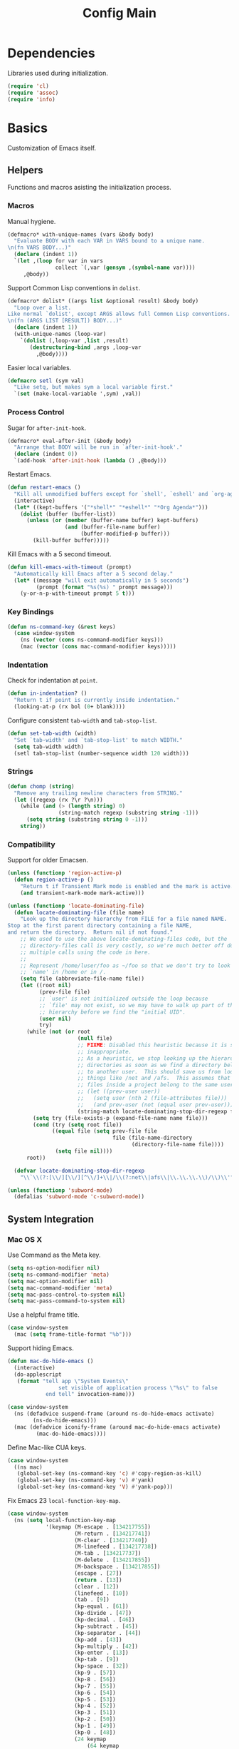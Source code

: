 #+TITLE: Config Main

* Dependencies

Libraries used during initialization.

#+BEGIN_SRC emacs-lisp
  (require 'cl)
  (require 'assoc)
  (require 'info)
#+END_SRC

* Basics

Customization of Emacs itself.

** Helpers

Functions and macros asisting the initialization process.

*** Macros

Manual hygiene.

#+BEGIN_SRC emacs-lisp
  (defmacro* with-unique-names (vars &body body)
    "Evaluate BODY with each VAR in VARS bound to a unique name.
  \n(fn VARS BODY...)"
    (declare (indent 1))
    `(let ,(loop for var in vars
                 collect `(,var (gensym ,(symbol-name var))))
       ,@body))
#+END_SRC

Support Common Lisp conventions in =dolist=.

#+BEGIN_SRC emacs-lisp
  (defmacro* dolist* ((args list &optional result) &body body)
    "Loop over a list.
  Like normal `dolist', except ARGS allows full Common Lisp conventions.
  \n(fn (ARGS LIST [RESULT]) BODY...)"
    (declare (indent 1))
    (with-unique-names (loop-var)
      `(dolist (,loop-var ,list ,result)
         (destructuring-bind ,args ,loop-var
           ,@body))))
#+END_SRC

Easier local variables.

#+BEGIN_SRC emacs-lisp
  (defmacro setl (sym val)
    "Like setq, but makes sym a local variable first."
    `(set (make-local-variable ',sym) ,val))
#+END_SRC

*** Process Control

Sugar for =after-init-hook=.

#+BEGIN_SRC emacs-lisp
  (defmacro* eval-after-init (&body body)
    "Arrange that BODY will be run in `after-init-hook'."
    (declare (indent 0))
    `(add-hook 'after-init-hook (lambda () ,@body)))
#+END_SRC

Restart Emacs.

#+BEGIN_SRC emacs-lisp
  (defun restart-emacs ()
    "Kill all unmodified buffers except for `shell', `eshell' and `org-agenda'."
    (interactive)
    (let* ((kept-buffers '("*shell*" "*eshell*" "*Org Agenda*")))
      (dolist (buffer (buffer-list))
        (unless (or (member (buffer-name buffer) kept-buffers)
                    (and (buffer-file-name buffer)
                         (buffer-modified-p buffer)))
          (kill-buffer buffer)))))
#+END_SRC

Kill Emacs with a 5 second timeout.

#+BEGIN_SRC emacs-lisp
  (defun kill-emacs-with-timeout (prompt)
    "Automatically kill Emacs after a 5 second delay."
    (let* ((message "will exit automatically in 5 seconds")
           (prompt (format "%s(%s) " prompt message)))
      (y-or-n-p-with-timeout prompt 5 t)))
#+END_SRC

*** Key Bindings

#+BEGIN_SRC emacs-lisp
  (defun ns-command-key (&rest keys)
    (case window-system
      (ns (vector (cons ns-command-modifier keys)))
      (mac (vector (cons mac-command-modifier keys)))))
#+END_SRC

*** Indentation

Check for indentation at =point=.

#+BEGIN_SRC emacs-lisp
  (defun in-indentation? ()
    "Return t if point is currently inside indentation."
    (looking-at-p (rx bol (0+ blank))))
#+END_SRC

Configure consistent =tab-width= and =tab-stop-list=.

#+BEGIN_SRC emacs-lisp
  (defun set-tab-width (width)
    "Set `tab-width' and `tab-stop-list' to match WIDTH."
    (setq tab-width width)
    (setl tab-stop-list (number-sequence width 120 width)))
#+END_SRC

*** Strings

#+BEGIN_SRC emacs-lisp
  (defun chomp (string)
    "Remove any trailing newline characters from STRING."
    (let ((regexp (rx ?\r ?\n)))
      (while (and (> (length string) 0)
                  (string-match regexp (substring string -1)))
        (setq string (substring string 0 -1)))
      string))
#+END_SRC

*** Compatibility

Support for older Emacsen.

#+BEGIN_SRC emacs-lisp
  (unless (functionp 'region-active-p)
    (defun region-active-p ()
      "Return t if Transient Mark mode is enabled and the mark is active."
      (and transient-mark-mode mark-active)))
#+END_SRC

#+BEGIN_SRC emacs-lisp
  (unless (functionp 'locate-dominating-file)
    (defun locate-dominating-file (file name)
      "Look up the directory hierarchy from FILE for a file named NAME.
  Stop at the first parent directory containing a file NAME,
  and return the directory.  Return nil if not found."
      ;; We used to use the above locate-dominating-files code, but the
      ;; directory-files call is very costly, so we're much better off doing
      ;; multiple calls using the code in here.
      ;;
      ;; Represent /home/luser/foo as ~/foo so that we don't try to look for
      ;; `name' in /home or in /.
      (setq file (abbreviate-file-name file))
      (let ((root nil)
            (prev-file file)
            ;; `user' is not initialized outside the loop because
            ;; `file' may not exist, so we may have to walk up part of the
            ;; hierarchy before we find the "initial UID".
            (user nil)
            try)
        (while (not (or root
                        (null file)
                        ;; FIXME: Disabled this heuristic because it is sometimes
                        ;; inappropriate.
                        ;; As a heuristic, we stop looking up the hierarchy of
                        ;; directories as soon as we find a directory belonging
                        ;; to another user.  This should save us from looking in
                        ;; things like /net and /afs.  This assumes that all the
                        ;; files inside a project belong to the same user.
                        ;; (let ((prev-user user))
                        ;;   (setq user (nth 2 (file-attributes file)))
                        ;;   (and prev-user (not (equal user prev-user))))
                        (string-match locate-dominating-stop-dir-regexp file)))
          (setq try (file-exists-p (expand-file-name name file)))
          (cond (try (setq root file))
                ((equal file (setq prev-file file
                                   file (file-name-directory
                                         (directory-file-name file))))
                 (setq file nil))))
        root))
  
    (defvar locate-dominating-stop-dir-regexp
      "\\`\\(?:[\\/][\\/][^\\/]+\\|/\\(?:net\\|afs\\|\\.\\.\\.\\)/\\)\\'"))
#+END_SRC

#+BEGIN_SRC emacs-lisp
  (unless (functionp 'subword-mode)
    (defalias 'subword-mode 'c-subword-mode))
#+END_SRC

** System Integration

*** Mac OS X

Use Command as the Meta key.

#+BEGIN_SRC emacs-lisp
  (setq ns-option-modifier nil)
  (setq ns-command-modifier 'meta)
  (setq mac-option-modifier nil)
  (setq mac-command-modifier 'meta)
  (setq mac-pass-control-to-system nil)
  (setq mac-pass-command-to-system nil)
#+END_SRC

Use a helpful frame title.

#+BEGIN_SRC emacs-lisp
  (case window-system
    (mac (setq frame-title-format "%b")))
#+END_SRC

Support hiding Emacs.

#+BEGIN_SRC emacs-lisp
  (defun mac-do-hide-emacs ()
    (interactive)
    (do-applescript
     (format "tell app \"System Events\"
                  set visible of application process \"%s\" to false
              end tell" invocation-name)))
  
  (case window-system
    (ns (defadvice suspend-frame (around ns-do-hide-emacs activate)
          (ns-do-hide-emacs)))
    (mac (defadvice iconify-frame (around mac-do-hide-emacs activate)
           (mac-do-hide-emacs))))
#+END_SRC

Define Mac-like CUA keys.

#+BEGIN_SRC emacs-lisp
  (case window-system
    ((ns mac)
     (global-set-key (ns-command-key 'c) #'copy-region-as-kill)
     (global-set-key (ns-command-key 'v) #'yank)
     (global-set-key (ns-command-key 'V) #'yank-pop)))
#+END_SRC

Fix Emacs 23 =local-function-key-map=.

#+BEGIN_SRC emacs-lisp
  (case window-system
    (ns (setq local-function-key-map
              '(keymap (M-escape . [134217755])
                       (M-return . [134217741])
                       (M-clear . [134217740])
                       (M-linefeed . [134217738])
                       (M-tab . [134217737])
                       (M-delete . [134217855])
                       (M-backspace . [134217855])
                       (escape . [27])
                       (return . [13])
                       (clear . [12])
                       (linefeed . [10])
                       (tab . [9])
                       (kp-equal . [61])
                       (kp-divide . [47])
                       (kp-decimal . [46])
                       (kp-subtract . [45])
                       (kp-separator . [44])
                       (kp-add . [43])
                       (kp-multiply . [42])
                       (kp-enter . [13])
                       (kp-tab . [9])
                       (kp-space . [32])
                       (kp-9 . [57])
                       (kp-8 . [56])
                       (kp-7 . [55])
                       (kp-6 . [54])
                       (kp-5 . [53])
                       (kp-4 . [52])
                       (kp-3 . [51])
                       (kp-2 . [50])
                       (kp-1 . [49])
                       (kp-0 . [48])
                       (24 keymap
                           (64 keymap
                               (99 . event-apply-control-modifier)
                               (83 . event-apply-shift-modifier)
                               (97 . event-apply-alt-modifier)
                               (109 . event-apply-meta-modifier)
                               (115 . event-apply-super-modifier)
                               (104 . event-apply-hyper-modifier)))
                       (C-S-kp-9 . [C-S-prior])
                       (C-S-kp-8 . [C-S-up])
                       (C-S-kp-7 . [C-S-home])
                       (C-S-kp-6 . [C-S-right])
                       (C-S-kp-4 . [C-S-left])
                       (C-S-kp-3 . [C-S-next])
                       (C-S-kp-2 . [C-S-down])
                       (C-S-kp-1 . [C-S-end])
                       (C-S-kp-prior . [C-S-prior])
                       (C-S-kp-up . [C-S-up])
                       (C-S-kp-home . [C-S-home])
                       (C-S-kp-right . [C-S-right])
                       (C-S-kp-left . [C-S-left])
                       (C-S-kp-next . [C-S-next])
                       (C-S-kp-down . [C-S-down])
                       (C-S-kp-end . [C-S-end])
                       (S-kp-prior . [S-prior])
                       (S-kp-up . [S-up])
                       (S-kp-home . [S-home])
                       (S-kp-right . [S-right])
                       (S-kp-left . [S-left])
                       (S-kp-next . [S-next])
                       (S-kp-down . [S-down])
                       (S-kp-end . [S-end])
                       (kp-delete . [4])
                       (delete . [4])
                       (backspace . [127])
                       (kp-insert . [insert])
                       (kp-begin . [begin])
                       (kp-end . [end])
                       (M-kp-next . [M-next])
                       (kp-next . [next])
                       (kp-prior . [prior])
                       (kp-down . [down])
                       (kp-right . [right])
                       (kp-up . [up])
                       (kp-left . [left])
                       (kp-home . [home])))))
#+END_SRC

*** Printers

We use A4 paper.

#+BEGIN_SRC emacs-lisp
  (setq ps-paper-type 'a4)
#+END_SRC

** Customization

*** Builtin Functions

Sane =yes-or-no-p= queries.

#+BEGIN_SRC emacs-lisp
  (defalias 'yes-or-no-p 'y-or-n-p)
#+END_SRC

Useful =query-replace= shortcuts.

#+BEGIN_SRC emacs-lisp
  (defalias 'qr 'query-replace)
  (defalias 'qrr 'query-replace-regexp)
#+END_SRC

Useful but disabled builtin functions.

#+BEGIN_SRC emacs-lisp
  (put 'upcase-region 'disabled nil)
  (put 'downcase-region 'disabled nil)
  (put 'narrow-to-region 'disabled nil)
#+END_SRC

Rebind =execute-extended-command=.

#+BEGIN_SRC emacs-lisp
  (global-set-key (kbd "C-x C-m") #'execute-extended-command)
#+END_SRC

*** Moving around

...with Shift.

#+BEGIN_SRC emacs-lisp
  (unless (boundp 'shift-select-mode)
    (cua-selection-mode t))
  (setq shift-select-mode t)
#+END_SRC

...with Command.

#+BEGIN_SRC emacs-lisp
  (global-set-key (kbd "<s-left>") #'move-beginning-of-line)
  (global-set-key (kbd "<s-right>") #'move-end-of-line)
  (global-set-key (kbd "<s-up>") #'beginning-of-buffer)
  (global-set-key (kbd "<s-down>") #'end-of-buffer)
#+END_SRC

...with Control and Meta.

#+BEGIN_SRC emacs-lisp
  (global-set-key (kbd "<C-left>") #'backward-word)
  (global-set-key (kbd "<C-right>") #'forward-word)
  (global-set-key (kbd "<M-up>") #'backward-paragraph)
  (global-set-key (kbd "<M-down>") #'forward-paragraph)
  (global-set-key (kbd "M-p") #'backward-paragraph)
  (global-set-key (kbd "M-n") #'forward-paragraph)
#+END_SRC

...in Lists.

#+BEGIN_SRC emacs-lisp
  (global-set-key (kbd "C-M-n") #'up-list)
  (global-set-key (kbd "C-M-p") #'backward-down-list)
  (global-set-key (kbd "C-M-u") #'backward-up-list)
  (global-set-key (kbd "C-M-d") #'down-list)
#+END_SRC

*** Bookkeeping

Make backups.

#+BEGIN_SRC emacs-lisp
  (setq delete-by-moving-to-trash t)
  (setq version-control t)
  (setq kept-new-versions 10)
  (setq kept-old-versions 2)
  (setq delete-old-versions t)
  
  (case system-type
    (darwin (setq trash-directory (expand-file-name "~/.Trash"))))
#+END_SRC

And auto-save files.

#+BEGIN_SRC emacs-lisp
  (setq auto-save-default t)
  (setq auto-save-visited-file-name nil)
#+END_SRC

But don't auto-save messages.

#+BEGIN_SRC emacs-lisp
  (setq message-auto-save-directory nil)
#+END_SRC

Store backups under =dot-emacs-dir=.

#+BEGIN_SRC emacs-lisp
  (setq backup-directory-alist
        (list (cons "." (expand-file-name "backup" dot-emacs-dir))))
#+END_SRC

Keep a minibuffer history.

#+BEGIN_SRC emacs-lisp
  (setq history-length 1024)
  (setq history-add-new-input t)
  (setq history-delete-duplicates t)
  (savehist-mode t)
#+END_SRC

*** Editing

Unicode!

#+BEGIN_SRC emacs-lisp
  (prefer-coding-system 'utf-8)
#+END_SRC

Saner default settings.

#+BEGIN_SRC emacs-lisp
  (setq-default fill-column 72)
  (setq-default major-mode 'text-mode)
  (setq-default indent-tabs-mode nil)
  (setq require-final-newline t)
  (setq comment-auto-fill-only-comments t)
#+END_SRC

Display complete emacs-lisp result expressions.

#+BEGIN_SRC emacs-lisp
  (setq eval-expression-print-length nil)
#+END_SRC

Truncate lines in some buffers.

#+BEGIN_SRC emacs-lisp
  (defun do-truncate-lines ()
    (setq truncate-lines t))

  (defun dont-truncate-lines ()
    (setq truncate-lines nil))

  (add-hook 'dired-mode-hook 'do-truncate-lines)
  (add-hook 'minibuffer-setup-hook 'dont-truncate-lines)
#+END_SRC

Rebind =backward-kill-word= and =kill-region=.

#+BEGIN_SRC emacs-lisp
  (global-set-key (kbd "C-w") 'backward-kill-word)
  (global-set-key (kbd "C-x C-k") 'kill-region)
#+END_SRC

Rebind =backward-kill-sexp=.

#+BEGIN_SRC emacs-lisp
  (global-set-key (kbd "<C-M-backspace>") #'backward-kill-sexp)
  (global-set-key (kbd "<C-M-delete>") #'backward-kill-sexp)
#+END_SRC

Make =kill-line= call =delete-indentation= when sensible.

#+BEGIN_SRC emacs-lisp
  (defadvice kill-line (around kill-or-join-line activate)
    "At EOL, `delete-indentation', otherwise `kill-line'."
    (if (and (eolp) (not (bolp)))
        (delete-indentation t)
      ad-do-it))
#+END_SRC

Indent yanked text when sensible.

#+BEGIN_SRC emacs-lisp
  (defvar indent-region-modes '(emacs-lisp-mode
                                lisp-interaction-mode
                                lisp-mode
                                scheme-mode
                                clojure-mode
                                c-mode
                                c++-mode
                                objc-mode)
    "List of modes that support smart indentation of the region.")

  (defun indent-yanked-region ()
    (when (member major-mode indent-region-modes)
      (let* ((mark-even-if-inactive t))
        (indent-region (region-beginning) (region-end)))))

  (defadvice yank (after indent-region activate)
    "Indent `yank'ed text if `major-mode' supports it."
    (indent-yanked-region))

  (defadvice yank-pop (after indent-region activate)
    "Indent `yank'ed text if `major-mode' supports it."
    (indent-yanked-region))
#+END_SRC

*** Scrolling

...conservatively.

#+BEGIN_SRC emacs-lisp
  (setq scroll-conservatively most-positive-fixnum)
  (setq scroll-preserve-screen-position 'always)
#+END_SRC

...using the Keyboard.

#+BEGIN_SRC emacs-lisp
  (global-set-key (kbd "C-v") #'scroll-up)
  (global-set-key (kbd "C-S-v") #'scroll-down)
#+END_SRC

...using the Mouse.

#+BEGIN_SRC emacs-lisp
  (when (featurep 'mouse)
    (setq mouse-yank-at-point t)
    (setq mouse-wheel-follow-mouse t)
    (setq mouse-wheel-progressive-speed nil)
    (setq mouse-avoidance-mode 'exile))
#+END_SRC

*** Highlighting

Highlight syntax.

#+BEGIN_SRC emacs-lisp
  (global-font-lock-mode t)
#+END_SRC

Highlight parens.

#+BEGIN_SRC emacs-lisp
  (show-paren-mode t)
  (setq show-paren-style 'mixed)
#+END_SRC

Highlight the current line.

#+BEGIN_SRC emacs-lisp
  (global-hl-line-mode t)
  
  (set-face-background 'hl-line "lightyellow")
#+END_SRC

*** Frames

Initial frame settings.

#+BEGIN_SRC emacs-lisp
  (aput 'initial-frame-alist 'top 88)
  (aput 'initial-frame-alist 'left 128)
#+END_SRC

Default frame settings.

#+BEGIN_SRC emacs-lisp
  (aput 'default-frame-alist 'weight 80)
  (aput 'default-frame-alist 'height 50)
#+END_SRC

Frame switching.

#+BEGIN_SRC emacs-lisp
  (global-set-key (ns-command-key ?`) #'next-multiframe-window)
  (global-set-key (ns-command-key ?~) #'previous-multiframe-window)
#+END_SRC

Don't pop up every new frame.

#+BEGIN_SRC emacs-lisp
  (setq ns-pop-up-frames nil)
#+END_SRC

*** Windows

Try to =view-echo-area-messages= in =view-mode=.

#+BEGIN_SRC emacs-lisp
  (defadvice view-echo-area-messages
    (around view-echo-area-messages-view-mode activate)
    (let ((undo-window (list (window-buffer) (window-start) (window-point))))
      ad-do-it
      (view-mode-enter (cons (selected-window) (cons nil undo-window)))))
#+END_SRC

*** UI Elements

Show some but not too much information in the modeline.

#+BEGIN_SRC emacs-lisp
  (setq column-number-mode t)
  (setq line-number-mode t)
  (setq size-indication-mode nil)
#+END_SRC

Don't show any toolbars.

#+BEGIN_SRC emacs-lisp
  (when (functionp 'tool-bar-mode) (tool-bar-mode -1))
  (when (functionp 'tabbar-mode) (tabbar-mode -1))
#+END_SRC

Don't show a splash screen.

#+BEGIN_SRC emacs-lisp
  (setq inhibit-startup-screen t)
#+END_SRC

*** Exiting

Ask before killing Emacs.

#+BEGIN_SRC emacs-lisp
  (setq confirm-kill-emacs 'kill-emacs-with-timeout)
#+END_SRC

*** Unix Tools

Generate unified diffs.

#+BEGIN_SRC emacs-lisp
  (setq diff-switches "-u")
#+END_SRC

Use =aspell= for spell-checking.

#+BEGIN_SRC emacs-lisp
  (setq ispell-program-name "aspell")
#+END_SRC

** Load_Path

Set up =load-path= so Emacs can find these libraries.

*** ELPA

#+BEGIN_SRC emacs-lisp
  (when (load (expand-file-name "elpa/package" dot-emacs-dir) 'noerror)
    (package-initialize))
#+END_SRC

*** Vendor

#+BEGIN_SRC emacs-lisp
  (load (expand-file-name "vendor/autoloads" dot-emacs-dir) 'noerror)
#+END_SRC

*** Site-Lisp

#+BEGIN_SRC emacs-lisp
  (load (expand-file-name "site-lisp/autoloads" dot-emacs-dir) 'noerror)
#+END_SRC

* Builtin Libraries

Customization of libraries that come with Emacs.

** Buffers
*** =bs-show=

#+BEGIN_SRC emacs-lisp
  (setq bs-default-sort-name "by filename")
  
  (global-set-key (kbd "C-x C-b") #'bs-show)
#+END_SRC

*** =uniquify=

Uniquify buffer names sensibly.

#+BEGIN_SRC emacs-lisp
  (setq uniquify-buffer-name-style 'post-forward-angle-brackets)

  (require 'uniquify)
#+END_SRC

** Shells
*** =comint=

#+BEGIN_SRC emacs-lisp
  (setq comint-prompt-read-only t)
  
  (eval-after-load 'comint
    '(add-hook 'comint-mode-hook 'ansi-color-for-comint-mode-on))
#+END_SRC

*** =shell=

#+BEGIN_SRC emacs-lisp
  (eval-after-load 'shell
    '(add-hook 'shell-mode-hook 'ansi-color-for-comint-mode-on))
#+END_SRC

*** =eshell=

Configure =eshell=.

#+BEGIN_SRC emacs-lisp
  (setq eshell-save-history-on-exit t)
  (setq eshell-cmpl-cycle-completions nil)
  (setq eshell-cmpl-ignore-case read-file-name-completion-ignore-case)
  
  ;; (global-set-key (kbd "C-x C-z") #'eshell)
#+END_SRC

Hook into =eshell-mode= when it starts.

#+BEGIN_SRC emacs-lisp
  (defun mk/eshell-mode-hook ()
    (pushnew 'eshell-handle-ansi-color eshell-output-filter-functions)
    (define-key eshell-mode-map (kbd "M-m") #'eshell-bol)
    (define-key eshell-mode-map (kbd "C-a") #'eshell-bol)
    (define-key eshell-mode-map (kbd "<tab>") #'pcomplete-expand-and-complete))
  
  (eval-after-load 'eshell '(add-hook 'eshell-mode-hook 'mk/eshell-mode-hook))
#+END_SRC

** Tools
*** =dired=

Configure =dired=.

#+BEGIN_SRC emacs-lisp
  (require 'dired)
  (setq dired-listing-switches "-alh")
  
  (define-key dired-mode-map (kbd "-") #'dired-up-directory)
  (define-key dired-mode-map (ns-command-key 'up) #'dired-up-directory)
  (define-key dired-mode-map (ns-command-key 'down) #'dired-find-file)
  
  (global-set-key (kbd "C-x C-d") #'dired)
#+END_SRC

Configure =dired-x=.

#+BEGIN_SRC emacs-lisp
  (require 'dired-x)
  (setq-default dired-omit-mode t)
  (setq dired-omit-files (rx bos (| "#" ".")))
#+END_SRC

Open files with LaunchServices in =dired=.

#+BEGIN_SRC emacs-lisp
  (defun dired-open-file (&optional arg)
    "Open the marked (or next ARG) files with LaunchServices."
    (interactive "P")
    (dired-map-over-marks
     (let ((file-name (dired-get-filename)))
       (call-process "/usr/bin/open" nil 0 nil file-name))
     arg))
  
  (define-key dired-mode-map (ns-command-key 'shift 'o) #'dired-open-file)
#+END_SRC

*** =ediff=

Keep Ediff in a single frame.

#+BEGIN_SRC emacs-lisp
  (setq ediff-window-setup-function 'ediff-setup-windows-plain)
#+END_SRC

*** =vc=

Make =vc= work with symlinks.

#+BEGIN_SRC emacs-lisp
  (setq-default vc-follow-symlinks t)
#+END_SRC

** Completion
*** =icomplete=

#+BEGIN_SRC emacs-lisp
  (icomplete-mode t)
#+END_SRC

*** =ido=

#+BEGIN_SRC emacs-lisp
  (setq ido-everywhere t)
  (setq ido-enable-prefix t)
  (setq ido-enable-flex-matching t)
  (setq ido-create-new-buffer 'always)
  (setq ido-use-filename-at-point t)
  (setq ido-use-url-at-point t)
  (setq ido-save-directory-list-file
        (expand-file-name ".ido.last" dot-emacs-dir))

  (ido-mode t)
#+END_SRC

*** =isearch=

#+BEGIN_SRC emacs-lisp
  (defun isearch-goto-other-end ()
    "Jump to the beginning of an `isearch' match after searching forward."
    (when (and isearch-forward isearch-other-end)
      (goto-char isearch-other-end)))
  
  (global-set-key (kbd "C-s") #'isearch-forward)
  (global-set-key (kbd "C-S-s") #'isearch-backward)
  (global-set-key (kbd "C-M-s") #'isearch-forward-regexp)
  (global-set-key (kbd "C-M-S-s") #'isearch-backward-regexp)
  
  (define-key isearch-mode-map (kbd "C-s") #'isearch-repeat-forward)
  (define-key isearch-mode-map (kbd "C-S-s") #'isearch-repeat-backward)
  (define-key isearch-mode-map (kbd "C-M-s") #'isearch-repeat-forward)
  (define-key isearch-mode-map (kbd "C-M-S-s") #'isearch-repeat-backward)
  
  (add-hook 'isearch-mode-end-hook #'isearch-goto-other-end)
#+END_SRC

*** =hippie-exp=

#+BEGIN_SRC emacs-lisp
  (setq hippie-expand-try-functions-list
        '(try-expand-all-abbrevs
          try-expand-dabbrev
          try-expand-dabbrev-all-buffers
          try-expand-dabbrev-from-kill
          try-complete-file-name-partially
          try-complete-file-name
          try-complete-lisp-symbol-partially
          try-complete-lisp-symbol
          try-expand-whole-kill))

  (global-set-key (kbd "M-/") #'hippie-expand)
#+END_SRC

** Annotation
*** =flymake=

Make =flymake= support available to additional major modes.

#+BEGIN_SRC emacs-lisp
  (defmacro* define-flymake-mode-init (mode &body body)
    (declare (indent 1))
    (let ((function-name (intern (format "flymake-mode-init/%s" mode)))
          (regexps (mapcar #'car (remove* mode auto-mode-alist
                                          :test-not 'eq :key 'cdr))))
      `(progn (defun ,function-name () ,@body)
              (eval-after-load 'flymake
                '(dolist (mask (list ,@regexps))
                   (pushnew (list mask ',function-name)
                            flymake-allowed-file-name-masks))))))
#+END_SRC

*** =hideshow=

Enable =hs-minor-mode= in supported major modes.

#+BEGIN_SRC emacs-lisp
  (defun hs-minor-mode-maybe ()
    "Turn on `hs-minor-mode' when `major-mode' supports it."
    (require 'hideshow)
    (when (assoc major-mode hs-special-modes-alist)
      (hs-minor-mode +1)))
  
  (defun enable-hs-minor-mode ()
    "Turn on `hs-minor-mode'."
    (hs-minor-mode +1))
  
  (add-hook 'find-file-hook 'hs-minor-mode-maybe)
#+END_SRC

Display line counts when hiding code blocks.

#+BEGIN_SRC emacs-lisp
  (defun hs-display-code-line-counts (overlay)
    (case (overlay-get overlay 'hs)
      ('code (let* ((beg (overlay-start overlay))
                    (end (overlay-end overlay))
                    (display (format "... (%d lines)" (count-lines beg end))))
               (overlay-put overlay 'face 'font-lock-comment-face)
               (overlay-put overlay 'display display)))))
  
  (setq hs-set-up-overlay 'hs-display-code-line-counts)
#+END_SRC

*** =which-func=

Enable =which-function-mode=.

#+BEGIN_SRC emacs-lisp
  (setq which-func-modes t)

  (which-function-mode t)
#+END_SRC

** Process Control
*** =server=

Unify server buffers with "normal" buffers.

#+BEGIN_SRC emacs-lisp
  (defadvice save-buffers-kill-terminal
    (around server-done-or-kill-terminal activate)
    "If the current buffer has clients, kill those instead."
    (unless (server-done)
      ad-do-it))

  (defadvice server-edit
    (around server-edit-or-bury-buffer activate)
    "If no server editing buffers exist, call `bury-buffer' instead."
    (when ad-do-it
      (bury-buffer)))
#+END_SRC

Bind =server-edit= to nicer keys.

#+BEGIN_SRC emacs-lisp
  (global-set-key (kbd "C-x C-=") #'server-edit)
  (global-set-key (kbd "C-x C-#") #'server-edit)
#+END_SRC

Start the server.

#+BEGIN_SRC emacs-lisp
  (server-start)
#+END_SRC

* External Libraries

Customization of libraries separate from Emacs.

** =auto-dictionary=

#+BEGIN_SRC emacs-lisp
  (when (functionp 'auto-dictionary-mode)
    (unless (functionp 'auto-dictionary-enable)
      (defun auto-dictionary-enable ()
        (auto-dictionary-mode +1)))
    (add-hook 'flyspell-mode-hook 'auto-dictionary-enable))
#+END_SRC

** =browse-kill-ring=

#+BEGIN_SRC emacs-lisp
  (setq browse-kill-ring-highlight-current-entry t)
  (setq browse-kill-ring-highlight-inserted-item t)
  (setq browse-kill-ring-display-duplicates nil)
  (setq browse-kill-ring-no-duplicates t)
  
  (when (functionp 'browse-kill-ring-default-keybindings)
    (browse-kill-ring-default-keybindings))
#+END_SRC

** =compilation-recenter=

#+BEGIN_SRC emacs-lisp
  (when (functionp 'compilation-recenter-end-enable)
    (add-hook 'compilation-mode-hook 'compilation-recenter-end-enable))
#+END_SRC

** =dirvars=

#+BEGIN_SRC emacs-lisp
  (require 'dirvars nil 'noerror)
#+END_SRC

** =folding=

#+BEGIN_SRC emacs-lisp
  (when (functionp 'folding-install-hooks)
    (folding-install-hooks))
#+END_SRC

** =fscroll=

#+BEGIN_SRC emacs-lisp
  (require 'fscroll nil 'noerror)
#+END_SRC

** =gist=

#+BEGIN_SRC emacs-lisp
  (setq gist-view-gist t)
#+END_SRC

** =gitsum=

#+BEGIN_SRC emacs-lisp
  (global-set-key [(control x) (g)] #'gitsum)
#+END_SRC

** =highlight-symbol=

#+BEGIN_SRC emacs-lisp
  (when (functionp 'highlight-symbol-mode)
    (setq highlight-symbol-on-navigation-p t)
    (global-set-key (kbd "C-*") #'highlight-symbol-next)
    (global-set-key (kbd "C-#") #'highlight-symbol-prev))
#+END_SRC

** =iedit=

#+BEGIN_SRC emacs-lisp
  (global-set-key (kbd "C-;") #'iedit-mode)
#+END_SRC

** =igrep=

#+BEGIN_SRC emacs-lisp
  (when (functionp 'igrep-insinuate)
    (igrep-insinuate))
#+END_SRC

** =indent-tabs-maybe=

#+BEGIN_SRC emacs-lisp
  (when (functionp 'indent-tabs-maybe)
    (add-hook 'find-file-hook 'indent-tabs-maybe))
#+END_SRC

** =magit=

#+BEGIN_SRC emacs-lisp
  (global-set-key [(control x) (shift g)] #'magit-status)
#+END_SRC

** =nav=

#+BEGIN_SRC emacs-lisp
  (global-set-key (kbd "C-x C-n") #'nav)
#+END_SRC

** =redo=

#+BEGIN_SRC emacs-lisp
  (when (require 'redo nil 'noerror)
    (global-set-key (ns-command-key 'z) #'undo)
    (global-set-key (ns-command-key 'Z) #'redo)
    (global-set-key (kbd "C-z") #'zap-to-char))
#+END_SRC

** =sudoku=

#+BEGIN_SRC emacs-lisp
  (setq sudoku-download-method "native-url-lib")
  (setq sudoku-level "medium")
#+END_SRC

** =yasnippet=

Load additional snippets.

#+BEGIN_SRC emacs-lisp
  (defun init/setup-yasnippet-snippets-dir ()
    (let ((snippets-dir (expand-file-name "snippets" dot-emacs-dir)))
      (when (file-directory-p snippets-dir)
        (yas/load-directory snippets-dir))))
#+END_SRC

Configure Hippie-Exp to use Yasnippet.

#+BEGIN_SRC emacs-lisp
  (defun init/setup-yasnippet-hippie-expand ()
    (eval-after-load 'hippie-exp
      '(add-to-list 'hippie-expand-try-functions-list 'yas/hippie-try-expand)))
#+END_SRC

Configure Yasnippet.

#+BEGIN_SRC emacs-lisp
  (setq yas/use-menu 'abbreviate)
  
  (when (functionp 'yas/global-mode)
    (init/setup-yasnippet-snippets-dir)
    ;; (init/setup-yasnippet-hippie-expand)
    (yas/global-mode t))
#+END_SRC

Fix Yasnippet in modes locally overriding its trigger key.

#+BEGIN_SRC emacs-lisp
  (defun yas/fix-trigger-key ()
    "Ensure `yasnippet' works in spite of overriding local bindings."
    (when (featurep 'yasnippet)
      (let ((local-func (local-key-binding (read-kbd-macro yas/trigger-key))))
        (when (and yas/minor-mode local-func)
          (setq yas/fallback-behavior (list 'apply local-func))
          (local-unset-key (read-kbd-macro yas/trigger-key))))))
#+END_SRC

** =autopair=

#+BEGIN_SRC emacs-lisp
  (when (functionp 'autopair-global-mode)
    (autopair-global-mode t))
#+END_SRC

** =diminish=

#+BEGIN_SRC emacs-lisp
  (when (functionp 'diminish)
    (dolist* ((mode sources)
              '((eldoc-mode (eldoc))
                (hs-minor-mode (hideshow))
                (visual-line-mode (simple))
                (paredit-mode (paredit paredit-21))
                (highlight-parentheses-mode (highlight-parentheses))
                (highlight-symbol-mode (highlight-symbol))
                (highlight-80+-mode (highlight-80+))
                (yas/minor-mode (yasnippet yasnippet-bundle))
                (autopair-mode (autopair))
                ))
      (dolist (from sources)
        (eval-after-load from
          `(diminish ',mode)))))
#+END_SRC

** =color-theme=

#+BEGIN_SRC emacs-lisp
  (when (functionp 'color-theme-initialize)
    (color-theme-initialize)
    (when (functionp 'color-theme-quiet-light)
      (color-theme-quiet-light)))
#+END_SRC

